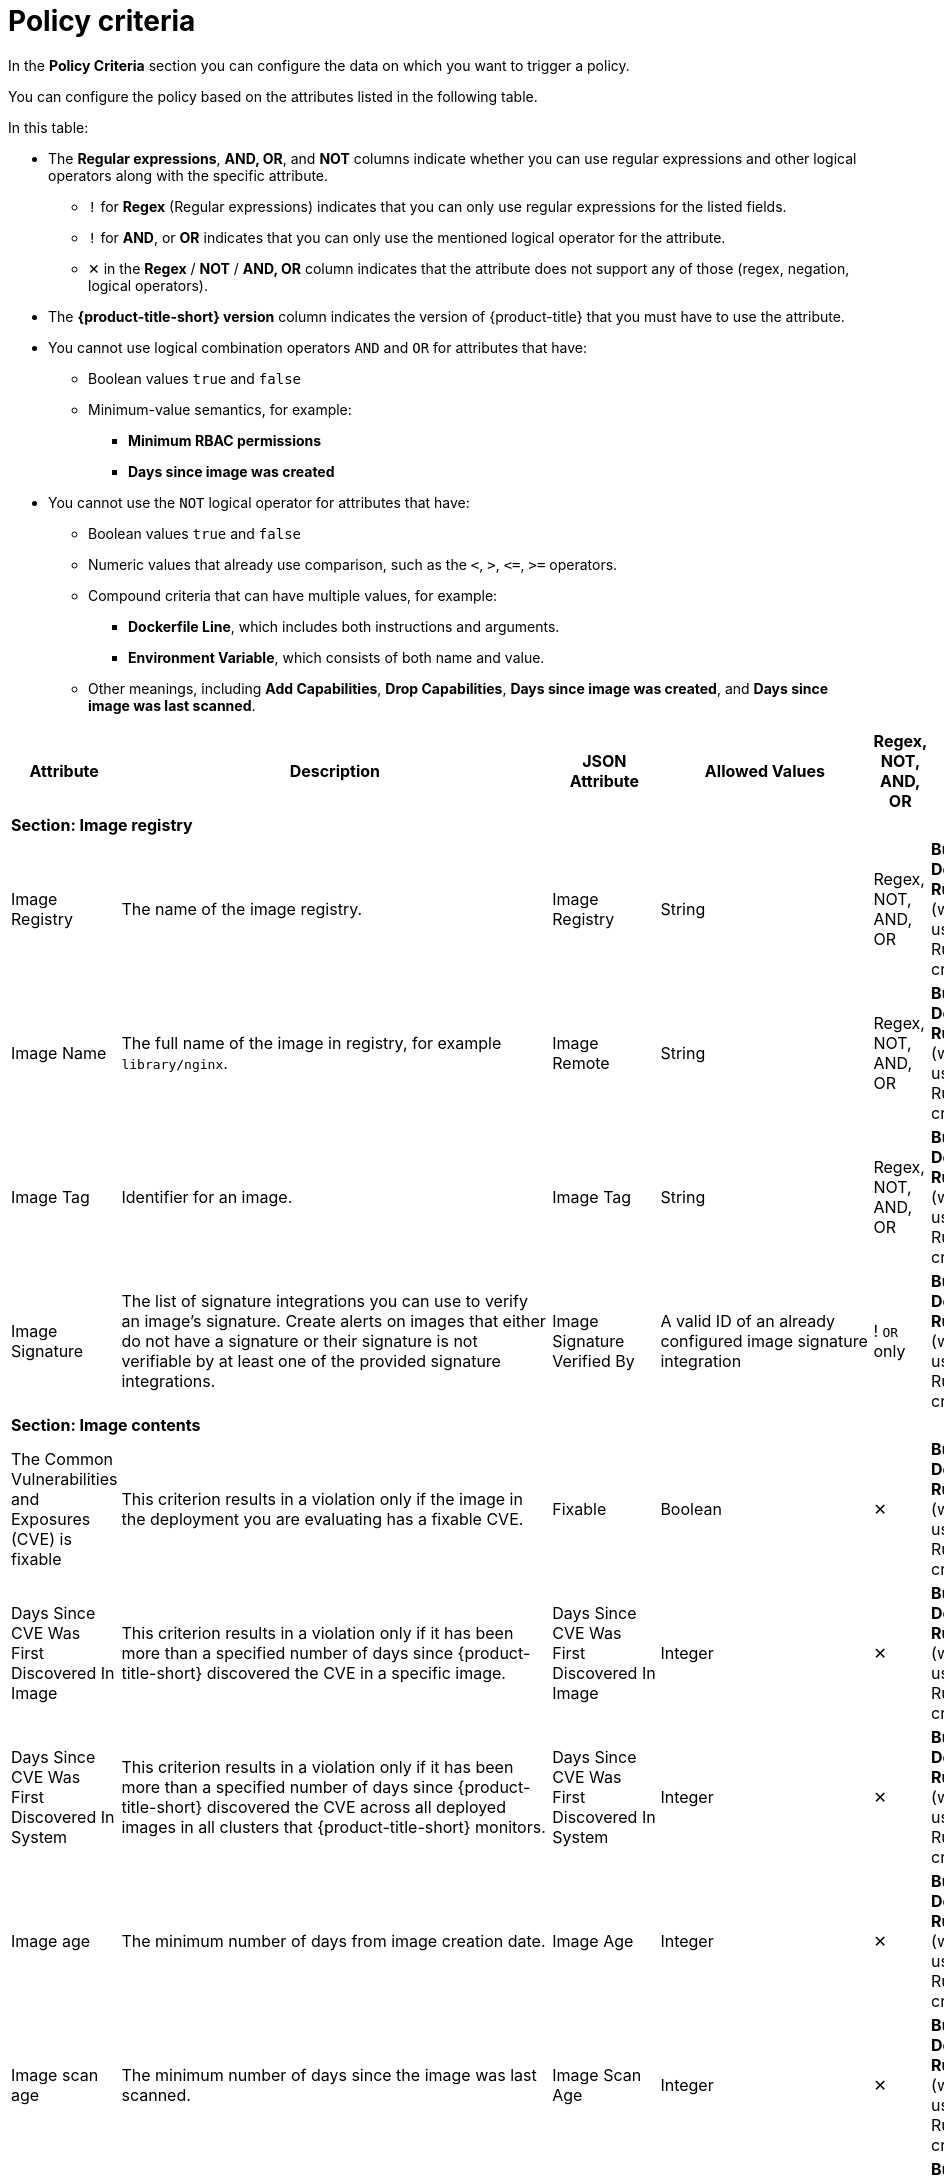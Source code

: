 // Module included in the following assemblies:
//
// * operating/manage-security-policies.adoc
:_mod-docs-content-type: CONCEPT
[id="policy-criteria_{context}"]
= Policy criteria

[role="_abstract"]
In the *Policy Criteria* section you can configure the data on which you want to trigger a policy.

You can configure the policy based on the attributes listed in the following table.

In this table:

* The *Regular expressions*, *AND, OR*, and *NOT* columns indicate whether you can use regular expressions and other logical operators along with the specific attribute.
** `!` for *Regex* (Regular expressions) indicates that you can only use regular expressions for the listed fields.
** `!` for *AND*, or *OR* indicates that you can only use the mentioned logical operator for the attribute.
** ✕ in the *Regex* / *NOT* / *AND, OR* column indicates that the attribute does not support any of those (regex, negation, logical operators).
* The *{product-title-short} version* column indicates the version of {product-title} that you must have to use the attribute.
* You cannot use logical combination operators `AND` and `OR` for attributes that have:
** Boolean values `true` and `false`
** Minimum-value semantics, for example:
*** *Minimum RBAC permissions*
*** *Days since image was created*
* You cannot use the `NOT` logical operator for attributes that have:
** Boolean values `true` and `false`
** Numeric values that already use comparison, such as the `<`, `>`, `+<=+`, `>=` operators.
** Compound criteria that can have multiple values, for example:
*** *Dockerfile Line*, which includes both instructions and arguments.
*** *Environment Variable*, which consists of both name and value.
** Other meanings, including *Add Capabilities*, *Drop Capabilities*, *Days since image was created*, and *Days since image was last scanned*.

[cols="<,<,<,<,^,<"]
|===
| *Attribute* | *Description* | *JSON Attribute* | *Allowed Values* | *Regex*, *NOT*, *AND, OR* | *Phase*

6+| *Section: Image registry*

| Image Registry
| The name of the image registry.
| Image Registry
| String
| Regex, +
NOT, +
AND, OR
| *Build*, +
*Deploy*, +
*Runtime* (when used with a Runtime criterion)

| Image Name
| The full name of the image in registry, for example `library/nginx`.
| Image Remote
| String
| Regex, +
NOT, +
AND, OR
| *Build*, +
*Deploy*, +
*Runtime* (when used with a Runtime criterion)

| Image Tag
| Identifier for an image.
| Image Tag
| String
| Regex, +
NOT, +
AND, OR
| *Build*, +
*Deploy*, +
*Runtime* (when used with a Runtime criterion)

| Image Signature
| The list of signature integrations you can use to verify an image's signature. Create alerts on images that either do not have a signature or their signature is not verifiable by at least one of the provided signature integrations.
| Image Signature Verified By
| A valid ID of an already configured image signature integration
| ! `OR` only
| *Build*, +
*Deploy*, +
*Runtime* (when used with a Runtime criterion)


6+| *Section: Image contents*

| The Common Vulnerabilities and Exposures (CVE) is fixable
| This criterion results in a violation only if the image in the deployment you are evaluating has a fixable CVE.
| Fixable
| Boolean
| ✕
| *Build*, +
*Deploy*, +
*Runtime* (when used with a Runtime criterion)

| Days Since CVE Was First Discovered In Image
| This criterion results in a violation only if it has been more than a specified number of days since {product-title-short} discovered the CVE in a specific image.
| Days Since CVE Was First Discovered In Image
| Integer
| ✕
| *Build*, +
*Deploy*, +
*Runtime* (when used with a Runtime criterion)

| Days Since CVE Was First Discovered In System
| This criterion results in a violation only if it has been more than a specified number of days since {product-title-short} discovered the CVE across all deployed images in all clusters that {product-title-short} monitors.
| Days Since CVE Was First Discovered In System
| Integer
| ✕
| *Build*, +
*Deploy*, +
*Runtime* (when used with a Runtime criterion)

| Image age
| The minimum number of days from image creation date.
| Image Age
| Integer
| ✕
| *Build*, +
*Deploy*, +
*Runtime* (when used with a Runtime criterion)

| Image scan age
| The minimum number of days since the image was last scanned.
| Image Scan Age
| Integer
| ✕
| *Build*, +
*Deploy*, +
*Runtime* (when used with a Runtime criterion)

| Image User
| Matches the USER directive in the Dockerfile. See https://docs.docker.com/engine/reference/builder/#user for details
.
| Image User
| String
| Regex, +
NOT, +
AND, OR
| *Build*, +
*Deploy*, +
*Runtime* (when used with a Runtime criterion)

| Dockerfile Line
| A specific line in the Dockerfile, including both instructions and arguments.
| Dockerfile Line
| One of: LABEL, RUN, CMD, EXPOSE, ENV, ADD, COPY, ENTRYPOINT, VOLUME, USER, WORKDIR, ONBUILD
| ! Regex only for values, +
AND, OR
| *Build*, +
*Deploy*, +
*Runtime* (when used with a Runtime criterion)

| Image scan status
| Check if an image was scanned.
| Unscanned Image
| Boolean
| ✕
| *Build*, +
*Deploy*, +
*Runtime* (when used with a Runtime criterion)

| Common Vulnerability Scoring System (CVSS)
| CVSS: Use it to match images with vulnerabilities whose scores are greater than `>`, less than `<`, or equal to `=` the specified CVSS.
| CVSS
| <, >, \<=, >= or nothing (which implies equal to) +

-- and --
 +
a decimal (a number with an optional fractional value). +

Examples: +
>=5, or +
9.5
| AND, OR
| *Build*, +
*Deploy*, +
*Runtime* (when used with a Runtime criterion)

| Severity
| The severity of the vulnerability based on the CVSS or the vendor. Can be one of Low, Moderate, Important or Critical.
| Severity
| <, >, <=, >= or nothing (which implies equal to) +

-- and --
 +
One of: +
UNKNOWN +
LOW +
MODERATE +
IMPORTANT +
CRITICAL +

Examples: +
>=IMPORTANT, or +
CRITICAL
| AND, OR
| *Build*, +
*Deploy*, +
*Runtime* (when used with a Runtime criterion)

| Fixed By
| The version string of a package that fixes a flagged vulnerability in an image. This criterion may be used in addition to other criteria that identify a vulnerability, for example using the CVE criterion.
| Fixed By
| String
| Regex, +
NOT, +
AND, OR
| *Build*, +
*Deploy*, +
*Runtime* (when used with a Runtime criterion)

| CVE
| Common Vulnerabilities and Exposures, use it with specific CVE numbers.
| CVE
| String
| Regex, +
NOT, +
AND, OR
| *Build*, +
*Deploy*, +
*Runtime* (when used with a Runtime criterion)

| Image Component
| Name and version number of a specific software component present in an image.
| Image Component
| key=value +

Value is optional. +

If value is missing, it must be in format "key=".
| Regex, +
AND, OR
| *Build*, +
*Deploy*, +
*Runtime* (when used with a Runtime criterion)

| Image OS
| Name and version number of the base operating system of the image. For example, `alpine:3.17.3`
| Image OS
| String
| Regex, +
NOT, +
AND, OR
| *Build*, +
*Deploy*, +
*Runtime* (when used with a Runtime criterion)

| Require image label
| Ensure the presence of a Docker image label. The policy triggers if any image in the deployment does not have the specified label. You can use regular expressions for both key and value fields to match labels. The `Require Image Label` policy criteria only works when you integrate with a Docker registry. For details about Docker labels see Docker documentation, https://docs.docker.com/config/labels-custom-metadata/.
| Required Image Label
| key=value +

Value is optional. +

If value is missing, it must be in format "key=".
| Regex, +
AND, OR
| *Build*, +
*Deploy*, +
*Runtime* (when used with a Runtime criterion)

| Disallow image label
| Ensure that a particular Docker image label is NOT used. The policy triggers if any image in the deployment has the specified label. You can use regular expressions for both key and value fields to match labels. The 'Disallow Image Label policy' criteria only works when you integrate with a Docker registry. For details about Docker labels see Docker documentation, https://docs.docker.com/config/labels-custom-metadata/.
| Disallowed Image Label
| key=value +

Value is optional. +

If value is missing, it must be in format "key=".
| Regex, +
AND, OR
| *Build*, +
*Deploy*, +
*Runtime* (when used with a Runtime criterion)

6+| *Section: Container configuration*

| Environment Variable
| Check environment variables by name or value. When you create a policy that includes the environment variable attribute,
you can choose which types of environment variables the policy should match. For example, you can specify raw values, which are provided directly in the deployment YAML, or you can specify references to values from config maps, secrets, fields, or resource requests or limits.
For any type other than a raw value specified directly in the deployment YAML, the corresponding `value` attribute of the policy rule is ignored. In this case, the policy match is evaluated on the existence of the specified environment variable type. Additionally, this criteria disallows the creation of policies with a non-empty `value` attribute for types other than raw values.
| Environment Variable
a| RAW=key=value to match an environment variable as directly specified in the deployment YAML with a specific key and value. You can omit the `value` attribute to match on only the key. +

If the environment variable is not defined in the configuration YAML, then you can use the format `SOURCE=KEY`, where `SOURCE` is one of the following objects:

* SECRET_KEY (SecretKeyRef)
* CONFIG_MAP_KEY (ConfigMapRef)
* FIELD (FieldRef)
* RESOURCE_FIELD (ResourceFieldRef)

The preceding list provides the API object label first, and then provides the user interface label in parentheses.

| ! Regex only for key and value (if using RAW) +
AND, OR
| *Deploy*, +
*Runtime* (when used with a Runtime criterion)


| Container CPU Request
| Check for the number of cores reserved for a given resource.
| Container CPU Request
| <, >, <=, >= or nothing (which implies equal to) +

-- and --
 +
A decimal (a number with an optional fractional value) +

Examples: +
  >=5, or +
  9.5
| AND, OR
| *Deploy*, +
*Runtime* (when used with a Runtime criterion)


| Container CPU Limit
| Check for the maximum number of cores a resource is allowed to use.
| Container CPU Limit
| (Same as Container CPU Request)
| AND, OR
| *Deploy*, +
*Runtime* (when used with a Runtime criterion)


| Container Memory Request
| Number, including fraction, of MB requested.
// Do we convert the K8s resource into MB (including convert MiB to MB) ? If so, the documentation should explain this conversion .
| Container Memory Request
| (Same as Container CPU Request)
| AND, OR
| *Deploy*, +
*Runtime* (when used with a Runtime criterion)


| Container Memory Limit
| Check for the maximum amount of memory a resource is allowed to use.
| Container Memory Limit
| (Same as Container CPU Request)
| AND, OR
| *Deploy*, +
*Runtime* (when used with a Runtime criterion)


| Privileged container
| Check if a deployment is configured in privileged mode. This criterion only checks the value of the `privileged` field in the respective link:https://kubernetes.io/docs/reference/generated/kubernetes-api/v1.28/#securitycontext-v1-core[Pod Security Context].
| Privileged Container
| Boolean: `true` when the value of the `privileged` field in the respective `PodSecurityContext` is set to `true`
| ✕
| *Deploy*, +
*Runtime* (when used with a Runtime criterion)


| Root filesystem writeability
| Check if a deployment is configured in the `readOnlyFilesystem` mode.
| Read-Only Root Filesystem
| Boolean: `true` when the value of the `readOnlyRootFilesystem` field in the respective `PodSecurityContext` is set to `true`
| ✕
| *Deploy*, +
*Runtime* (when used with a Runtime criterion)


| Seccomp Profile Type
| The type of `seccomp` profile defined for the deployment. If `seccomp` options are provided at both the pod and container level, the container options override the pod options. See link:https://kubernetes.io/docs/reference/kubernetes-api/workload-resources/pod-v1/#security-context-1[Security Context].
| Seccomp Profile Type
| One of: +

UNCONFINED +
RUNTIME_DEFAULT +
LOCALHOST
| ✕
| *Deploy*, +
*Runtime* (when used with a Runtime criterion)


| Privilege escalation
| Provides alerts when a deployment allows a container process to gain more privileges than its parent process.
| Allow Privilege Escalation
| Boolean
| ✕
| *Deploy*, +
*Runtime* (when used with a Runtime criterion)


| Drop Capabilities
| Linux capabilities that must be dropped from the container. Provides alerts when the specified capabilities are not dropped.
For example, if configured with `SYS_ADMIN` AND `SYS_BOOT`, and the deployment drops only _one_ or _neither_ of these two capabilities, the alert occurs.
| Drop Capabilities +

| One of: +

ALL +
AUDIT_CONTROL +
AUDIT_READ +
AUDIT_WRITE +
BLOCK_SUSPEND +
CHOWN +
DAC_OVERRIDE +
DAC_READ_SEARCH +
FOWNER +
FSETID +
IPC_LOCK +
IPC_OWNER +
KILL +
LEASE +
LINUX_IMMUTABLE +
MAC_ADMIN +
MAC_OVERRIDE +
MKNOD +
NET_ADMIN +
NET_BIND_SERVICE +
NET_BROADCAST +
NET_RAW +
SETGID +
SETFCAP +
SETPCAP +
SETUID +
SYS_ADMIN +
SYS_BOOT +
SYS_CHROOT +
SYS_MODULE +
SYS_NICE +
SYS_PACCT +
SYS_PTRACE +
SYS_RAWIO +
SYS_RESOURCE +
SYS_TIME +
SYS_TTY_CONFIG +
SYSLOG +
WAKE_ALARM +
| AND
| *Deploy*, +
*Runtime* (when used with a Runtime criterion)


| Add Capabilities
| Linux capabilities that must not be added to the container, such as the ability to send raw packets or override file permissions. Provides alerts when the specified capabilities are added. For example, if configured with `NET_ADMIN` or `NET_RAW`, and the deployment manifest YAML file includes at least one of these two capabilities, the alert occurs.
| Add Capabilities
|
AUDIT_CONTROL +
AUDIT_READ +
AUDIT_WRITE +
BLOCK_SUSPEND +
CHOWN +
DAC_OVERRIDE +
DAC_READ_SEARCH +
FOWNER +
FSETID +
IPC_LOCK +
IPC_OWNER +
KILL +
LEASE +
LINUX_IMMUTABLE +
MAC_ADMIN +
MAC_OVERRIDE +
MKNOD +
NET_ADMIN +
NET_BIND_SERVICE +
NET_BROADCAST +
NET_RAW +
SETGID +
SETFCAP +
SETPCAP +
SETUID +
SYS_ADMIN +
SYS_BOOT +
SYS_CHROOT +
SYS_MODULE +
SYS_PACCT +
SYS_PTRACE +
SYS_RAWIO +
SYS_RESOURCE +
SYS_TIME +
SYS_TTY_CONFIG +
SYSLOG +
WAKE_ALARM +
| OR
| *Deploy*, +
*Runtime* (when used with a Runtime criterion)


| Container Name
| The name of the container.
| Container Name
| String
| Regex, +
NOT, +
AND, OR
| *Deploy*, +
*Runtime* (when used with a Runtime criterion)


| AppArmor Profile
| The Application Armor ("AppArmor") profile used in the container.
| AppArmor Profile
| String
| Regex, +
NOT, +
AND, OR
| *Deploy*, +
*Runtime* (when used with a Runtime criterion)


| Liveness Probe
| Whether the container defines a liveness probe.
| Liveness Probe
| Boolean
| ✕
| *Deploy*, +
*Runtime* (when used with a Runtime criterion)


| Readiness Probe
| Whether the container defines a readiness probe.
| Readiness Probe
| Boolean
| ✕
| *Deploy*, +
*Runtime* (when used with a Runtime criterion)


6+| *Section: Deployment metadata*

| Disallowed Annotation
| An annotation which is not allowed to be present on Kubernetes resources in a specified environment.
| Disallowed Annotation
| key=value +

Value is optional. +

If value is missing, it must be in format "key=".
| Regex, +
AND, OR
| *Deploy*, +
*Runtime* (when used with a Runtime criterion)

| Required Label
| Check for the presence of a required label in Kubernetes.
| Required Label
| key=value +

Value is optional. +

If value is missing, it must be in format "key=".
| Regex, +
AND, OR
| *Deploy*, +
*Runtime* (when used with a Runtime criterion)

| Required Annotation
| Check for the presence of a required annotation in Kubernetes.
| Required Annotation
| key=value +

Value is optional. +

If value is missing, it must be in format "key=".
| Regex, +
AND, OR
| *Deploy*, +
*Runtime* (when used with a Runtime criterion)

| Runtime Class
| The `RuntimeClass` of the deployment.
| Runtime Class
| String
| Regex, +
NOT, +
AND, OR
| *Deploy*, +
*Runtime* (when used with a Runtime criterion)

| Host Network
| Check if `HostNetwork` is enabled which means that the container is not placed inside a separate network stack (for example, the container's networking is not containerized). This implies that the container has full access to the host's network interfaces.
| Host Network
| Boolean
| ✕
| *Deploy*, +
*Runtime* (when used with a Runtime criterion)

| Host PID
| Check if the Process ID (PID) namespace is isolated between the containers and the host. This allows for processes in different PID namespaces to have the same PID.
| Host PID
| Boolean
| ✕
| *Deploy*, +
*Runtime* (when used with a Runtime criterion)

| Host IPC
| Check if the IPC (POSIX/SysV IPC) namespace (which provides separation of named shared memory segments, semaphores and message queues) on the host is shared with containers.
| Host IPC
| Boolean
| ✕
| *Deploy*, +
*Runtime* (when used with a Runtime criterion)

| Namespace
| The name of the namespace the deployment belongs to.
| Namespace
| String
| Regex, +
NOT, +
AND, OR
| *Deploy*, +
*Runtime* (when used with a Runtime criterion)

| Replicas
| The number of deployment replicas. If you use `oc scale` to scale the deployment replicas from 0 to a number, then the admission controller blocks this action if the deployment violates a policy.
| Replicas
| <, >, <=, >= or nothing (which implies equal to) +

-- and --
 +
a decimal (a number with an optional fractional value). +

Examples: +
>=5, or +
9.5
| NOT, +
AND, OR
| *Deploy*, +
*Runtime* (when used with a Runtime criterion)

6+| *Section: Storage*

| Volume Name
| Name of the storage.
| Volume Name
| String
| Regex, +
NOT, +
AND, OR
| *Deploy*, +
*Runtime* (when used with a Runtime criterion)

| Volume Source
| Indicates the form in which the volume is provisioned. For example, `persistentVolumeClaim` or `hostPath`.
| Volume Source
| String
| Regex, +
NOT, +
AND, OR
| *Deploy*, +
*Runtime* (when used with a Runtime criterion)

| Volume Destination
| The path where the volume is mounted.
| Volume Destination
| String
| Regex, +
NOT, +
AND, OR
| *Deploy*, +
*Runtime* (when used with a Runtime criterion)

| Volume Type
| The type of volume.
| Volume Type
| String
| Regex, +
NOT, +
AND, OR
| *Deploy*, +
*Runtime* (when used with a Runtime criterion)

| Mounted volume writability
| Volumes that are mounted as writable.
| Writable Mounted Volume
| Boolean
| ✕
| *Deploy*, +
*Runtime* (when used with a Runtime criterion)

| Mount Propagation
| Check if container is mounting volumes in `Bidirectional`, `Host to Container`, or `None` modes.
| Mount Propagation
| One of: +

NONE +
HOSTTOCONTAINER +
BIDIRECTIONAL +
| NOT, +
AND, OR
| *Deploy*, +
*Runtime* (when used with a Runtime criterion)

| Host mount writability
| Resource has mounted a path on the host with write permissions.
| Writable Host Mount
| Boolean
| ✕
| *Deploy*, +
*Runtime* (when used with a Runtime criterion)

6+| *Section: Networking*

| Protocol
| Protocol, such as, TCP or UDP, that is used by the exposed port.
| Exposed Port Protocol
| String
| Regex, +
NOT, +
AND, OR
| *Deploy*, +
*Runtime* (when used with a Runtime criterion)

| Port
| Port numbers exposed by a deployment.
| Exposed Port
| <, >, <=, >= or nothing (which implies equal to) +

-- and --
 +
an integer. +

Examples: +
>=1024, or +
22
| NOT, +
AND, OR
| *Deploy*, +
*Runtime* (when used with a Runtime criterion)

| Exposed Node Port
| Port numbers exposed externally by a deployment.
| Exposed Node Port
| (Same as Exposed Port)
| NOT, +
AND, OR
| *Deploy*, +
*Runtime* (when used with a Runtime criterion)

| Port Exposure
| Exposure method of the service, for example, load balancer or node port.
| Port Exposure Method
| One of: +

UNSET +
EXTERNAL +
NODE +
HOST +
INTERNAL +
ROUTE +
| NOT, +
AND, OR
| *Deploy*, +
*Runtime* (when used with a Runtime criterion)

| Unexpected Network Flow Detected
| Check if the detected network traffic is part of the network baseline for the deployment.
| Unexpected Network Flow Detected
| Boolean
| ✕
| *Runtime* ONLY - Network

| Ingress Network Policy
| Check the presence or absence of ingress Kubernetes network policies.
| Has Ingress Network Policy
| Boolean
| Regex, +
AND, OR
| *Deploy*, +
*Runtime* (when used with a Runtime criterion)

| Egress Network Policy
| Check the presence or absence of egress Kubernetes network policies.
| Has Egress Network Policy
| Boolean
| Regex, +
AND, OR
| *Deploy*, +
*Runtime* (when used with a Runtime criterion)

6+| *Section: Process activity*

| Process Name
| Name of the process executed in a deployment.
| Process Name
| String
| Regex, +
NOT, +
AND, OR
| *Runtime* ONLY - Process

| Process Ancestor
| Name of any parent process for a process executed in a deployment.
| Process Ancestor
| String
| Regex, +
NOT, +
AND, OR
| *Runtime* ONLY - Process

| Process Arguments
| Command arguments for a process executed in a deployment.
| Process Arguments
| String
| Regex, +
NOT, +
AND, OR
| *Runtime* ONLY - Process

| Process UID
| Unix user ID for a process executed in a deployment.
| Process UID
| Integer
| NOT, +
AND, OR
| *Runtime* ONLY - Process

| Unexpected Process Executed
| Check deployments for which process executions are not listed in the deployment's locked process baseline.
| Unexpected Process Executed
| Boolean
| ✕
| *Runtime* ONLY - Process

6+| *Section: Kubernetes access*

| Service Account
| The name of the service account.
| Service Account
| String
| Regex, +
NOT, +
AND, OR
| *Deploy*, +
*Runtime* (when used with a Runtime criterion)

| Automount Service Account Token
| Check if the deployment configuration automatically mounts the service account token.
| Automount Service Account Token
| Boolean
| ✕
| *Deploy*, +
*Runtime* (when used with a Runtime criterion)

| Minimum RBAC Permissions
| Match if the deployment's Kubernetes service account has Kubernetes RBAC permission level equal to `=` or greater than `>` the specified level.
| Minimum RBAC Permissions
| One of: +

DEFAULT +
ELEVATED_IN_NAMESPACE +
ELEVATED_CLUSTER_WIDE +
CLUSTER_ADMIN
| NOT
| *Deploy*, +
*Runtime* (when used with a Runtime criterion)

6+| *Section: Kubernetes events*

| Kubernetes Action
| The name of the Kubernetes action, such as `Pod Exec`.
| Kubernetes Resource
| One of: +

PODS_EXEC +
PODS_PORTFORWARD +
| ! `OR` only
| *Runtime* ONLY - Kubernetes Events

| Kubernetes User Name
| The name of the user who accessed the resource.
| Kubernetes User Name
| Alphanumeric with hyphens (-) and colon (:) only
| Regex, +
NOT, +
! `OR` only
| *Runtime* ONLY - Kubernetes Events

| Kubernetes User Group
| The name of the group to which the user who accessed the resource belongs to.
| Kubernetes User Groups
| Alphanumeric with hyphens (-) and colon (:) only
| Regex, +
NOT, +
! `OR` only
| *Runtime* ONLY - Kubernetes Events

| Kubernetes Resource Type
| Type of the accessed Kubernetes resource.
| Kubernetes Resource
| One of: +

Config maps +
Secrets +
ClusterRoles +
ClusterRoleBindings +
NetworkPolicies +
SecurityContextConstraints +
EgressFirewalls

| ! `OR` only
| *Runtime* ONLY - Audit Log

| Kubernetes API Verb
| The Kubernetes API verb that is used to access the resource, such as `GET` or `POST`.
| Kubernetes API Verb
| One of: +

CREATE +
DELETE +
GET +
PATCH +
UPDATE +
| ! `OR` only
| *Runtime* ONLY - Audit Log

| Kubernetes Resource Name
| The name of the accessed Kubernetes resource.
| Kubernetes Resource Name
| Alphanumeric with hyphens (-) and colon (:) only
| Regex, +
NOT, +
! `OR` only
| *Runtime* ONLY - Audit Log

| User Agent
| The user agent that the user used to access the resource.
For example `oc`, or `kubectl`.
| User Agent
| String
| Regex, +
NOT, +
! `OR` only
| *Runtime* ONLY - Audit Log

| Source IP Address
| The IP address from which the user accessed the resource.
| Source IP Address
| IPV4 or IPV6 address
| Regex, +
NOT, +
! `OR` only
| *Runtime* ONLY - Audit Log

| Is Impersonated User
| Check if the request was made by a user that is impersonated by a service account or some other account.
| Is Impersonated User
| Boolean
| ✕
| *Runtime* ONLY - Audit Log

|===
